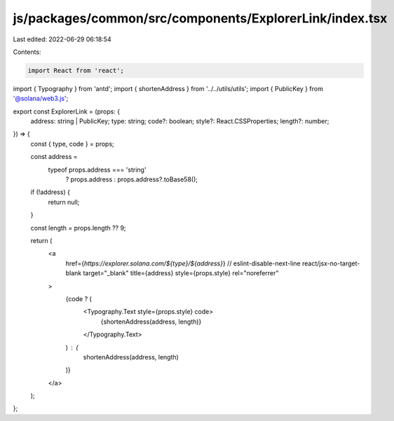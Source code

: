 js/packages/common/src/components/ExplorerLink/index.tsx
========================================================

Last edited: 2022-06-29 06:18:54

Contents:

.. code-block:: tsx

    import React from 'react';
import { Typography } from 'antd';
import { shortenAddress } from '../../utils/utils';
import { PublicKey } from '@solana/web3.js';

export const ExplorerLink = (props: {
  address: string | PublicKey;
  type: string;
  code?: boolean;
  style?: React.CSSProperties;
  length?: number;
}) => {
  const { type, code } = props;

  const address =
    typeof props.address === 'string'
      ? props.address
      : props.address?.toBase58();

  if (!address) {
    return null;
  }

  const length = props.length ?? 9;

  return (
    <a
      href={`https://explorer.solana.com/${type}/${address}`}
      // eslint-disable-next-line react/jsx-no-target-blank
      target="_blank"
      title={address}
      style={props.style}
      rel="noreferrer"
    >
      {code ? (
        <Typography.Text style={props.style} code>
          {shortenAddress(address, length)}
        </Typography.Text>
      ) : (
        shortenAddress(address, length)
      )}
    </a>
  );
};


